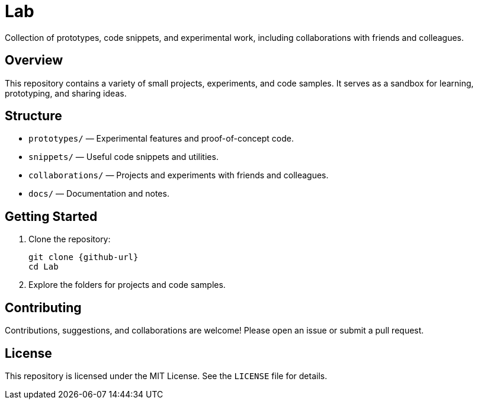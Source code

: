 = Lab
//:toc: macro
:icons: font
:github-url: https://github.com/gm64x/Lab

[.lead]
Collection of prototypes, code snippets, and experimental work, including collaborations with friends and colleagues.

toc::[]

== Overview

This repository contains a variety of small projects, experiments, and code samples. It serves as a sandbox for learning, prototyping, and sharing ideas.

== Structure

- `prototypes/` — Experimental features and proof-of-concept code.
- `snippets/` — Useful code snippets and utilities.
- `collaborations/` — Projects and experiments with friends and colleagues.
- `docs/` — Documentation and notes.

== Getting Started

1. Clone the repository:
+
----
git clone {github-url}
cd Lab
----

2. Explore the folders for projects and code samples.

== Contributing

Contributions, suggestions, and collaborations are welcome! Please open an issue or submit a pull request.

== License

This repository is licensed under the MIT License. See the `LICENSE` file for details.